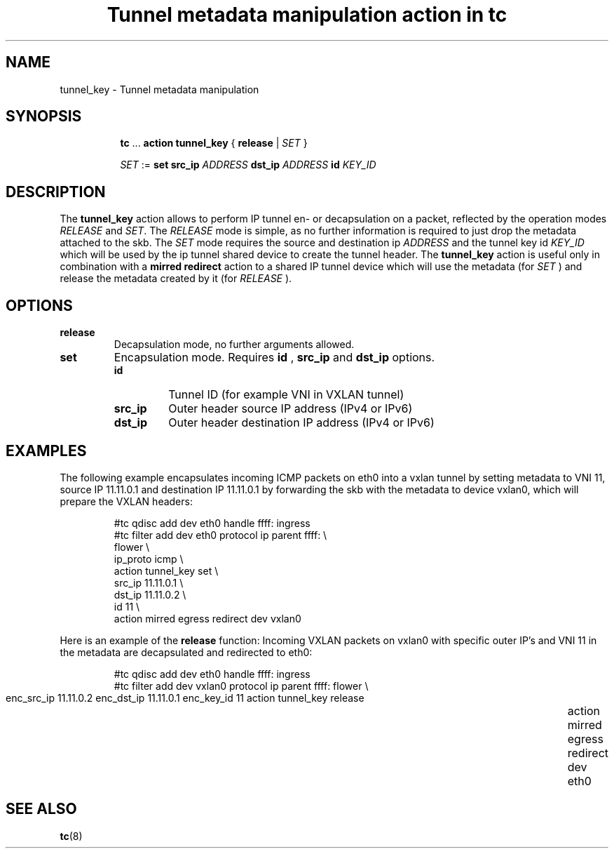 .TH "Tunnel metadata manipulation action in tc" 8 "10 Nov 2016" "iproute2" "Linux"

.SH NAME
tunnel_key - Tunnel metadata manipulation
.SH SYNOPSIS
.in +8
.ti -8
.BR tc " ... " "action tunnel_key" " { " release " | "
.IR SET " }"

.ti -8
.IR SET " := "
.BR set " " src_ip
.IR ADDRESS
.BR dst_ip
.IR ADDRESS
.BI id " KEY_ID"

.SH DESCRIPTION
The
.B tunnel_key
action allows to perform IP tunnel en- or decapsulation on a packet, reflected by
the operation modes
.IR RELEASE " and " SET .
The
.I RELEASE
mode is simple, as no further information is required to just drop the
metadata attached to the skb. The
.IR SET
mode requires the source and destination ip
.I ADDRESS
and the tunnel key id
.I KEY_ID
which will be used by the ip tunnel shared device to create the tunnel header. The
.B tunnel_key
action is useful only in combination with a
.B mirred redirect
action to a shared IP tunnel device which will use the metadata (for
.I SET
) and release the metadata created by it (for
.I RELEASE
).

.SH OPTIONS
.TP
.B release
Decapsulation mode, no further arguments allowed.
.TP
.B set
Encapsulation mode. Requires
.B id
,
.B src_ip
and
.B dst_ip
options.
.RS
.TP
.B id
Tunnel ID (for example VNI in VXLAN tunnel)
.TP
.B src_ip
Outer header source IP address (IPv4 or IPv6)
.TP
.B dst_ip
Outer header destination IP address (IPv4 or IPv6)
.RE
.SH EXAMPLES
The following example encapsulates incoming ICMP packets on eth0 into a vxlan
tunnel by setting metadata to VNI 11, source IP 11.11.0.1 and destination IP
11.11.0.1 by forwarding the skb with the metadata to device vxlan0, which will
prepare the VXLAN headers:

.RS
.EX
#tc qdisc add dev eth0 handle ffff: ingress
#tc filter add dev eth0 protocol ip parent ffff: \\
  flower \\
    ip_proto icmp \\
  action tunnel_key set \\
    src_ip 11.11.0.1 \\
    dst_ip 11.11.0.2 \\
    id 11 \\
  action mirred egress redirect dev vxlan0
.EE
.RE

Here is an example of the
.B release
function: Incoming VXLAN packets on vxlan0 with specific outer IP's and VNI 11
in the metadata are decapsulated and redirected to eth0:

.RS
.EX
#tc qdisc add dev eth0 handle ffff: ingress
#tc filter add dev vxlan0 protocol ip parent ffff: \
  flower \\
	  enc_src_ip 11.11.0.2 enc_dst_ip 11.11.0.1 enc_key_id 11 \
	action tunnel_key release \
	action mirred egress redirect dev eth0
.EE
.RE

.SH SEE ALSO
.BR tc (8)
